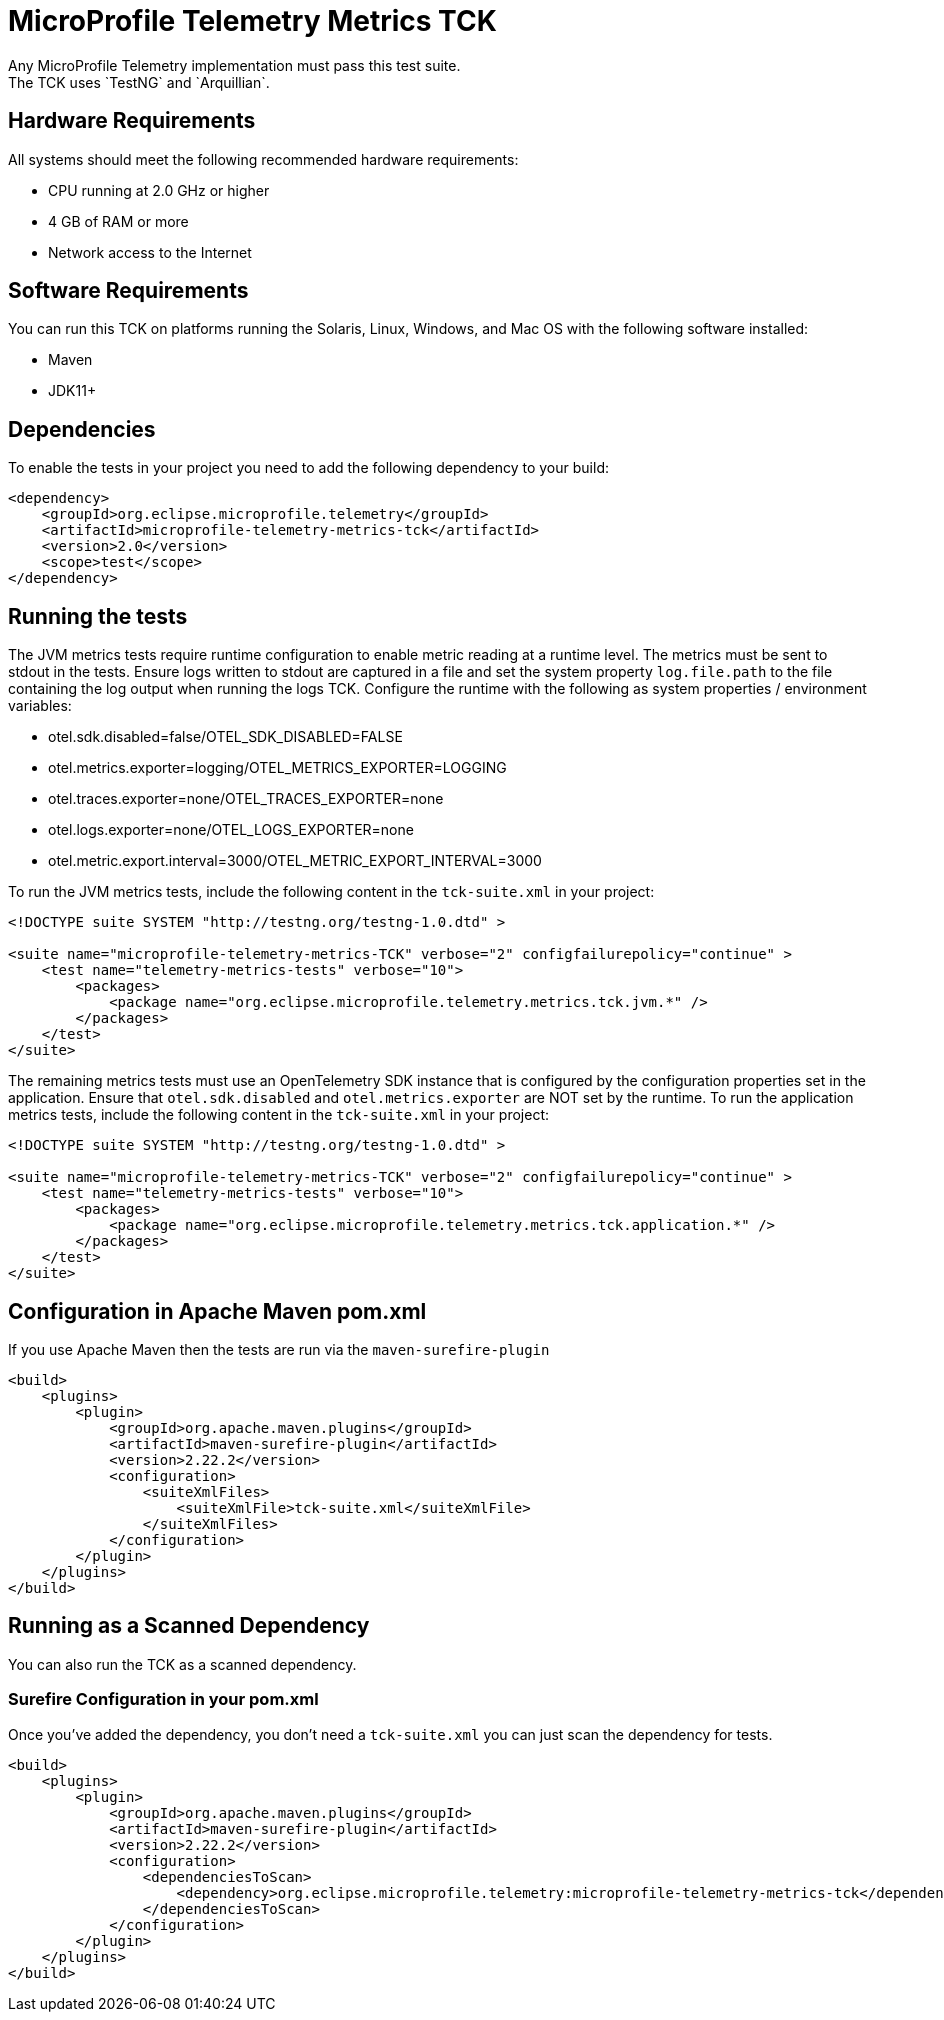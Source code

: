 //
// Copyright (c) 2022-2023 Contributors to the Eclipse Foundation
//
// See the NOTICE file(s) distributed with this work for additional
// information regarding copyright ownership.
//
// Licensed under the Apache License, Version 2.0 (the "License");
// you may not use this file except in compliance with the License.
// You may obtain a copy of the License at
//
//     http://www.apache.org/licenses/LICENSE-2.0
//
// Unless required by applicable law or agreed to in writing, software
// distributed under the License is distributed on an "AS IS" BASIS,
// WITHOUT WARRANTIES OR CONDITIONS OF ANY KIND, either express or implied.
// See the License for the specific language governing permissions and
// limitations under the License.
//

= MicroProfile Telemetry Metrics TCK
Any MicroProfile Telemetry implementation must pass this test suite.
The TCK uses `TestNG` and `Arquillian`.

== Hardware Requirements
All systems should meet the following recommended hardware requirements:

    * CPU running at 2.0 GHz or higher
    * 4 GB of RAM or more
    * Network access to the Internet

== Software Requirements
You can run this TCK on platforms running the Solaris, Linux, Windows, and Mac OS with the following software installed:

    * Maven
    * JDK11+

== Dependencies
To enable the tests in your project you need to add the following dependency to your build:

[source, xml]
----

<dependency>
    <groupId>org.eclipse.microprofile.telemetry</groupId>
    <artifactId>microprofile-telemetry-metrics-tck</artifactId>
    <version>2.0</version>
    <scope>test</scope>
</dependency>

----

== Running the tests

The JVM metrics tests require runtime configuration to enable metric reading at a runtime level. The metrics must be sent to stdout in the tests. Ensure logs written to stdout are captured in a file and set the system property `log.file.path` to the file containing the log output when running the logs TCK. Configure the runtime with the following as system properties / environment variables:

 * otel.sdk.disabled=false/OTEL_SDK_DISABLED=FALSE
 * otel.metrics.exporter=logging/OTEL_METRICS_EXPORTER=LOGGING
 * otel.traces.exporter=none/OTEL_TRACES_EXPORTER=none
 * otel.logs.exporter=none/OTEL_LOGS_EXPORTER=none
 * otel.metric.export.interval=3000/OTEL_METRIC_EXPORT_INTERVAL=3000

To run the JVM metrics tests, include the following content in the `tck-suite.xml` in your project:

[source, xml]
----
<!DOCTYPE suite SYSTEM "http://testng.org/testng-1.0.dtd" >

<suite name="microprofile-telemetry-metrics-TCK" verbose="2" configfailurepolicy="continue" >
    <test name="telemetry-metrics-tests" verbose="10">
        <packages>
            <package name="org.eclipse.microprofile.telemetry.metrics.tck.jvm.*" />
        </packages>
    </test>
</suite>
----

The remaining metrics tests must use an OpenTelemetry SDK instance that is configured by the configuration properties set in the application. Ensure that `otel.sdk.disabled` and `otel.metrics.exporter` are NOT set by the runtime. To run the application metrics tests, include the following content in the `tck-suite.xml` in your project:

[source, xml]
----
<!DOCTYPE suite SYSTEM "http://testng.org/testng-1.0.dtd" >

<suite name="microprofile-telemetry-metrics-TCK" verbose="2" configfailurepolicy="continue" >
    <test name="telemetry-metrics-tests" verbose="10">
        <packages>
            <package name="org.eclipse.microprofile.telemetry.metrics.tck.application.*" />
        </packages>
    </test>
</suite>
----

== Configuration in Apache Maven pom.xml
If you use Apache Maven then the tests are run via the `maven-surefire-plugin`

[source, xml]
----
<build>
    <plugins>
        <plugin>
            <groupId>org.apache.maven.plugins</groupId>
            <artifactId>maven-surefire-plugin</artifactId>
            <version>2.22.2</version>
            <configuration>
                <suiteXmlFiles>
                    <suiteXmlFile>tck-suite.xml</suiteXmlFile>
                </suiteXmlFiles>
            </configuration>
        </plugin>
    </plugins>
</build>
----

== Running as a Scanned Dependency
You can also run the TCK as a scanned dependency.

=== Surefire Configuration in your pom.xml
Once you've added the dependency, you don't need a `tck-suite.xml` you can just scan the dependency for tests.

[source, xml]
----
<build>
    <plugins>
        <plugin>
            <groupId>org.apache.maven.plugins</groupId>
            <artifactId>maven-surefire-plugin</artifactId>
            <version>2.22.2</version>
            <configuration>
                <dependenciesToScan>
                    <dependency>org.eclipse.microprofile.telemetry:microprofile-telemetry-metrics-tck</dependency>
                </dependenciesToScan>
            </configuration>
        </plugin>
    </plugins>
</build>
----
